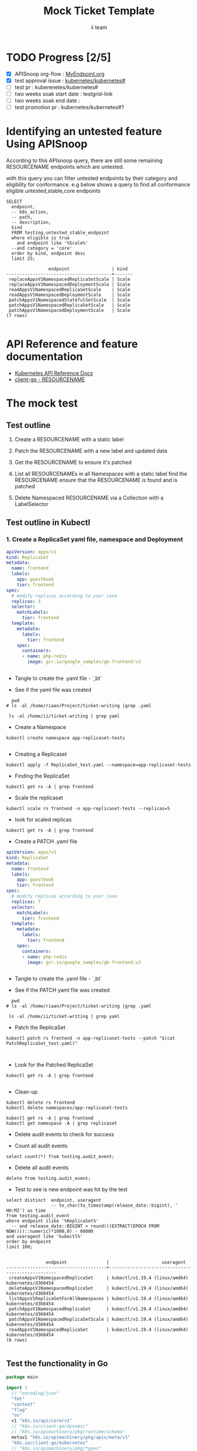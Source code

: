 # -*- ii: apisnoop; -*-
#+TITLE: Mock Ticket Template
#+AUTHOR: ii team
#+TODO: TODO(t) NEXT(n) IN-PROGRESS(i) BLOCKED(b) | DONE(d)
#+OPTIONS: toc:nil tags:nil todo:nil
#+EXPORT_SELECT_TAGS: export
#+PROPERTY: header-args:sql-mode :product postgres

* TODO Progress [2/5]                                                :export:
- [X] APISnoop org-flow : [[https://github.com/cncf/apisnoop/blob/master/tickets/k8s/][MyEndpoint.org]]
- [X] test approval issue : [[https://github.com/kubernetes/kubernetes/issues/][kubernetes/kubernetes#]]
- [ ] test pr : kuberenetes/kubernetes#
- [ ] two weeks soak start date : testgrid-link
- [ ] two weeks soak end date :
- [ ] test promotion pr : kubernetes/kubernetes#?
* Identifying an untested feature Using APISnoop                     :export:

According to this APIsnoop query, there are still some remaining RESOURCENAME endpoints which are untested.

with this query you can filter untested endpoints by their category and eligiblity for conformance.
e.g below shows a query to find all conformance eligible untested,stable,core endpoints

  #+NAME: untested_stable_core_endpoints
  #+begin_src sql-mode :eval never-export :exports both :session none
    SELECT
      endpoint,
      -- k8s_action,
      -- path,
      -- description,
      kind
      FROM testing.untested_stable_endpoint
      where eligible is true
        and endpoint like '%Scale%'
      --and category = 'core'
      order by kind, endpoint desc
      limit 25;
  #+end_src

 #+RESULTS: untested_stable_core_endpoints
 #+begin_SRC example
                 endpoint                | kind  
 ----------------------------------------+-------
  replaceAppsV1NamespacedReplicaSetScale | Scale
  replaceAppsV1NamespacedDeploymentScale | Scale
  readAppsV1NamespacedReplicaSetScale    | Scale
  readAppsV1NamespacedDeploymentScale    | Scale
  patchAppsV1NamespacedStatefulSetScale  | Scale
  patchAppsV1NamespacedReplicaSetScale   | Scale
  patchAppsV1NamespacedDeploymentScale   | Scale
 (7 rows)

 #+end_SRC

* API Reference and feature documentation                            :export:
- [[https://kubernetes.io/docs/reference/kubernetes-api/][Kubernetes API Reference Docs]]
- [[https://github.com/kubernetes/client-go/blob/master/kubernetes/typed/core/v1/RESOURCENAME.go][client-go - RESOURCENAME]]

* The mock test                                                      :export:
** Test outline
1. Create a RESOURCENAME with a static label

2. Patch the RESOURCENAME with a new label and updated data

3. Get the RESOURCENAME to ensure it's patched

4. List all RESOURCENAMEs in all Namespaces with a static label
   find the RESOURCENAME
   ensure that the RESOURCENAME is found and is patched

5. Delete Namespaced RESOURCENAME via a Collection with a LabelSelector

** Test outline in Kubectl

*** 1. Create a ReplicaSet yaml file, namespace and Deployment


#+begin_src yaml :tangle ReplicaSet_test.yaml
apiVersion: apps/v1
kind: ReplicaSet
metadata:
  name: frontend
  labels:
    app: guestbook
    tier: frontend
spec:
  # modify replicas according to your case
  replicas: 3
  selector:
    matchLabels:
      tier: frontend
  template:
    metadata:
      labels:
        tier: frontend
    spec:
      containers:
      - name: php-redis
        image: gcr.io/google_samples/gb-frontend:v3


#+end_src
- Tangle to create the .yaml file - `,bt`


- See if the yaml file was created
#+begin_src shell :results raw
  pwd
# ls -al /home/riaan/Project/ticket-writing |grep .yaml

 ls -al /home/ii/ticket-writing | grep yaml
#+end_src

#+RESULTS:
#+begin_example
/home/ii/ticket-writing
-rw-r--r--  1 ii ii    457 Jan 21 05:48 ReplicaSet_test.yaml
#+end_example





- Create a Namespace
#+begin_src shell :results raw
kubectl create namespace app-replicaset-tests

#+end_src

#+RESULTS:
#+begin_example
namespace/app-replicaset-tests created
#+end_example


- Creating a Replicaset

#+begin_src shell :results raw
kubectl apply -f ReplicaSet_test.yaml --namespace=app-replicaset-tests
#+end_src

#+RESULTS:
#+begin_example
replicaset.apps/frontend created
#+end_example


- Finding the ReplicaSet
#+begin_src shell :results raw
kubectl get rs -A | grep frontend
#+end_src

#+RESULTS:
#+begin_example
app-replicaset-tests   frontend                                            3         3         3       13s
#+end_example

- Scale the replicaset
#+begin_src shell :results raw
kubectl scale rs frontend -n app-replicaset-tests --replicas=5
#+end_src

#+RESULTS:
#+begin_example
replicaset.apps/frontend scaled
#+end_example


- look for scaled replicas
#+begin_src shell :results raw
kubectl get rs -A | grep frontend
#+end_src

#+RESULTS:
#+begin_example
app-replicaset-tests   frontend                                            5         5         5       4m40s
#+end_example

- Create a PATCH .yaml file

#+begin_src yaml :tangle PatchReplicaSet_test.yaml
apiVersion: apps/v1
kind: ReplicaSet
metadata:
  name: frontend
  labels:
    app: guestbook
    tier: frontend
spec:
  # modify replicas according to your case
  replicas: 7
  selector:
    matchLabels:
      tier: frontend
  template:
    metadata:
      labels:
        tier: frontend
    spec:
      containers:
      - name: php-redis
        image: gcr.io/google_samples/gb-frontend:v3


#+end_src
- Tangle to create the .yaml file - `,bt`


- See if the PATCH yaml file was created
#+begin_src shell :results raw
  pwd
# ls -al /home/riaan/Project/ticket-writing |grep .yaml

 ls -al /home/ii/ticket-writing | grep yaml
#+end_src

#+RESULTS:
#+begin_example
/home/ii/ticket-writing
-rw-r--r--  1 ii ii    585 Jan 21 06:02 PatchReplicaSet_test.yaml
-rw-r--r--  1 ii ii    457 Jan 21 06:02 ReplicaSet_test.yaml
#+end_example


- Patch the ReplicaSet


#+begin_src shell :results raw
kubectl patch rs frontend -n app-replicaset-tests --patch "$(cat PatchReplicaSet_test.yaml)"


#+end_src

#+RESULTS:
#+begin_example
replicaset.apps/frontend patched
#+end_example


- Look for the Patched ReplicaSet

#+begin_src shell :results raw
kubectl get rs -A | grep frontend

#+end_src

#+RESULTS:
#+begin_example
app-replicaset-tests   frontend                                            7         7         7       20m
#+end_example


- Clean-up

#+begin_src shell :results raw
kubectl delete rs frontend
kubectl delete namespaces/app-replicaset-tests
#+end_src

#+RESULTS:
#+begin_example
namespace "app-replicaset-tests" deleted
#+end_example



#+begin_src shell :results raw
kubectl get rs -A | grep frontend
kubectl get namespace -A | grep replicaset
#+end_src

#+RESULTS:
#+begin_example
#+end_example




- Delete audit events to check for success

- Count all audit events
#+begin_src sql-mode
select count(*) from testing.audit_event;
#+end_src


- Delete all audit events
#+begin_src sql-mode
delete from testing.audit_event;
#+end_src





- Test to see is new endpoint was hit by the test
#+begin_src sql-mode :eval never-export :exports both :session none
  select distinct  endpoint, useragent
                   -- to_char(to_timestamp(release_date::bigint), ' HH:MI') as time
  from testing.audit_event
  where endpoint ilike '%ReplicaSet%'
    -- and release_date::BIGINT > round(((EXTRACT(EPOCH FROM NOW()))::numeric)*1000,0) - 60000
  and useragent like 'kubectl%'
  order by endpoint
  limit 100;

#+end_src

#+RESULTS:
#+begin_SRC example
               endpoint               |                    useragent
--------------------------------------+--------------------------------------------------
 createAppsV1NamespacedReplicaSet     | kubectl/v1.19.4 (linux/amd64) kubernetes/d360454
 deleteAppsV1NamespacedReplicaSet     | kubectl/v1.19.4 (linux/amd64) kubernetes/d360454
 listAppsV1ReplicaSetForAllNamespaces | kubectl/v1.19.4 (linux/amd64) kubernetes/d360454
 patchAppsV1NamespacedReplicaSet      | kubectl/v1.19.4 (linux/amd64) kubernetes/d360454
 patchAppsV1NamespacedReplicaSetScale | kubectl/v1.19.4 (linux/amd64) kubernetes/d360454
 readAppsV1NamespacedReplicaSet       | kubectl/v1.19.4 (linux/amd64) kubernetes/d360454
(6 rows)

#+end_SRC




** Test the functionality in Go
   #+NAME: Mock Test In Go
   #+begin_src go
     package main

     import (
       // "encoding/json"
       "fmt"
       "context"
       "flag"
       "os"
       v1 "k8s.io/api/core/v1"
       // "k8s.io/client-go/dynamic"
       // "k8s.io/apimachinery/pkg/runtime/schema"
       metav1 "k8s.io/apimachinery/pkg/apis/meta/v1"
       "k8s.io/client-go/kubernetes"
       // "k8s.io/apimachinery/pkg/types"
       "k8s.io/client-go/tools/clientcmd"
     )

     func main() {
       // uses the current context in kubeconfig
       kubeconfig := flag.String("kubeconfig", fmt.Sprintf("%v/%v/%v", os.Getenv("HOME"), ".kube", "config"), "(optional) absolute path to the kubeconfig file")
       flag.Parse()
       config, err := clientcmd.BuildConfigFromFlags("", *kubeconfig)
       if err != nil {
           fmt.Println(err, "Could not build config from flags")
           return
       }
       // make our work easier to find in the audit_event queries
       config.UserAgent = "live-test-writing"
       // creates the clientset
       ClientSet, _ := kubernetes.NewForConfig(config)
       // DynamicClientSet, _ := dynamic.NewForConfig(config)
       // podResource := schema.GroupVersionResource{Group: "", Version: "v1", Resource: "pods"}

       // TEST BEGINS HERE

       testPodName := "test-pod"
       testPodImage := "nginx"
       testNamespaceName := "default"

       fmt.Println("creating a Pod")
       testPod := v1.Pod{
         ObjectMeta: metav1.ObjectMeta{
           Name: testPodName,
           Labels: map[string]string{"test-pod-static": "true"},
         },
         Spec: v1.PodSpec{
           Containers: []v1.Container{{
             Name: testPodName,
             Image: testPodImage,
           }},
         },
       }
       _, err = ClientSet.CoreV1().Pods(testNamespaceName).Create(context.TODO(), &testPod, metav1.CreateOptions{})
       if err != nil {
           fmt.Println(err, "failed to create Pod")
           return
       }

       fmt.Println("listing Pods")
       pods, err := ClientSet.CoreV1().Pods("").List(context.TODO(), metav1.ListOptions{LabelSelector: "test-pod-static=true"})
       if err != nil {
           fmt.Println(err, "failed to list Pods")
           return
       }
       podCount := len(pods.Items)
       if podCount == 0 {
           fmt.Println("there are no Pods found")
           return
       }
       fmt.Println(podCount, "Pod(s) found")

       fmt.Println("deleting Pod")
       err = ClientSet.CoreV1().Pods(testNamespaceName).Delete(context.TODO(), testPodName, metav1.DeleteOptions{})
       if err != nil {
           fmt.Println(err, "failed to delete the Pod")
           return
       }

       // TEST ENDS HERE

       fmt.Println("[status] complete")

     }
   #+end_src

   #+RESULTS:
   #+begin_example
   creating a Pod
   listing Pods
   1 Pod(s) found
   deleting Pod
   [status] complete
   #+end_example





** Test the functionality in Go
   #+NAME: Mock Test In Go
   #+begin_src go
     package main

     import (
       // "encoding/json"
       "fmt"
       "context"
       "flag"
       "os"
       v1 "k8s.io/api/core/v1"
       // "k8s.io/client-go/dynamic"
       // "k8s.io/apimachinery/pkg/runtime/schema"
       metav1 "k8s.io/apimachinery/pkg/apis/meta/v1"
       "k8s.io/client-go/kubernetes"
       // "k8s.io/apimachinery/pkg/types"
       "k8s.io/client-go/tools/clientcmd"
     )

     func main() {
       // uses the current context in kubeconfig
       kubeconfig := flag.String("kubeconfig", fmt.Sprintf("%v/%v/%v", os.Getenv("HOME"), ".kube", "config"), "(optional) absolute path to the kubeconfig file")
       flag.Parse()
       config, err := clientcmd.BuildConfigFromFlags("", *kubeconfig)
       if err != nil {
           fmt.Println(err, "Could not build config from flags")
           return
       }
       // make our work easier to find in the audit_event queries
       config.UserAgent = "live-test-writing"
       // creates the clientset
       ClientSet, _ := kubernetes.NewForConfig(config)
       // DynamicClientSet, _ := dynamic.NewForConfig(config)
       // podResource := schema.GroupVersionResource{Group: "", Version: "v1", Resource: "pods"}

       // TEST BEGINS HERE

       testPodName := "test-pod"
       testPodImage := "nginx"
       testNamespaceName := "default"

       fmt.Println("creating a Pod")
       testPod := v1.Pod{
         ObjectMeta: metav1.ObjectMeta{
           Name: testPodName,
           Labels: map[string]string{"test-pod-static": "true"},
         },
         Spec: v1.PodSpec{
           Containers: []v1.Container{{
             Name: testPodName,
             Image: testPodImage,
           }},
         },
       }
       _, err = ClientSet.CoreV1().Pods(testNamespaceName).Create(context.TODO(), &testPod, metav1.CreateOptions{})
       if err != nil {
           fmt.Println(err, "failed to create Pod")
           return
       }

       fmt.Println("listing Pods")
       pods, err := ClientSet.CoreV1().Pods("").List(context.TODO(), metav1.ListOptions{LabelSelector: "test-pod-static=true"})
       if err != nil {
           fmt.Println(err, "failed to list Pods")
           return
       }
       podCount := len(pods.Items)
       if podCount == 0 {
           fmt.Println("there are no Pods found")
           return
       }
       fmt.Println(podCount, "Pod(s) found")

       fmt.Println("deleting Pod")
       err = ClientSet.CoreV1().Pods(testNamespaceName).Delete(context.TODO(), testPodName, metav1.DeleteOptions{})
       if err != nil {
           fmt.Println(err, "failed to delete the Pod")
           return
       }

       // TEST ENDS HERE

       fmt.Println("[status] complete")

     }
   #+end_src

   #+RESULTS:
   #+begin_example
   creating a Pod
   listing Pods
   1 Pod(s) found
   deleting Pod
   [status] complete
   #+end_example

* Verifying increase in coverage with APISnoop                       :export:
Discover useragents:
  #+begin_src sql-mode :eval never-export :exports both :session none
    select distinct useragent
      from testing.audit_event
      where useragent like 'live%';
  #+end_src

  #+RESULTS:
  :  useragent
  : -----------
  : (0 rows)
  :

List endpoints hit by the test:
#+begin_src sql-mode :exports both :session none
select * from testing.endpoint_hit_by_new_test;
#+end_src

Display endpoint coverage change:
  #+begin_src sql-mode :eval never-export :exports both :session none
    select * from testing.projected_change_in_coverage;
  #+end_src

  #+RESULTS:
  #+begin_SRC example
     category    | total_endpoints | old_coverage | new_coverage | change_in_number
  ---------------+-----------------+--------------+--------------+------------------
   test_coverage |             438 |          183 |          183 |                0
  (1 row)

  #+end_SRC

* Convert to Ginkgo Test
** Ginkgo Test
  :PROPERTIES:
  :ID:       gt001z4ch1sc00l
  :END:
* Final notes                                                        :export:
If a test with these calls gets merged, **test coverage will go up by N points**

This test is also created with the goal of conformance promotion.

-----
/sig testing

/sig architecture

/area conformance


* scratch
#+BEGIN_SRC
CREATE OR REPLACE VIEW "public"."untested_stable_endpoints" AS
  SELECT
    ec.*,
    ao.description,
    ao.http_method
    FROM endpoint_coverage ec
           JOIN
           api_operation_material ao ON (ec.bucket = ao.bucket AND ec.job = ao.job AND ec.operation_id = ao.operation_id)
   WHERE ec.level = 'stable'
     AND tested is false
     AND ao.deprecated IS false
     AND ec.job != 'live'
   ORDER BY hit desc
            ;
#+END_SRC
